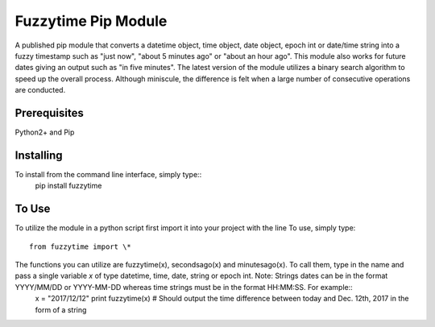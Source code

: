 ====================
Fuzzytime Pip Module
====================

A published pip module that converts a datetime object, time object, date object, epoch int or date/time string into a fuzzy timestamp such as "just now", "about 5 minutes ago" or "about an hour ago". This module also works for future dates giving an output such as "in five minutes". The latest version of the module utilizes a binary search algorithm to speed up the overall process. Although miniscule, the difference is felt when a large number of consecutive operations are conducted.

-------------
Prerequisites
-------------

Python2\+ and Pip

----------
Installing
----------

To install from the command line interface, simply type::
  pip install fuzzytime

------
To Use
------

To utilize the module in a python script first import it into your project with the line
To use, simply type::

  from fuzzytime import \*

The functions you can utilize are fuzzytime(x), secondsago(x) and minutesago(x). To call them, type in the name and pass a single variable *x* of type datetime, time, date, string or epoch int. Note\: Strings dates can be in the format YYYY/MM/DD or YYYY-MM-DD whereas time strings must be in the format HH\:MM\:SS. For example::
  x = "2017/12/12"
  print fuzzytime(x) \# Should output the time difference between today and Dec. 12th, 2017 in the form of a string

